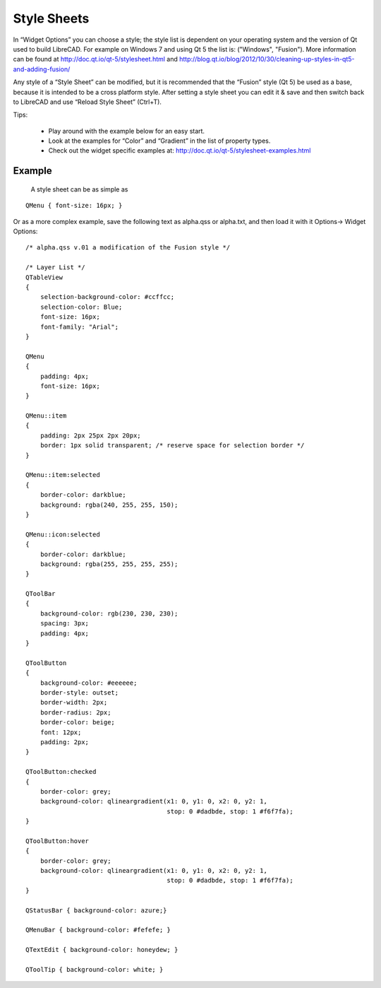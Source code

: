 .. _style-sheets: 

Style Sheets
============

In “Widget Options” you can choose a style; the style list is dependent on your operating system and the version of Qt used to build LibreCAD.  For example on Windows 7 and using Qt 5 the list is: ("Windows", "Fusion").  More information can be found at http://doc.qt.io/qt-5/stylesheet.html and http://blog.qt.io/blog/2012/10/30/cleaning-up-styles-in-qt5-and-adding-fusion/

Any style of a “Style Sheet” can be modified, but it is recommended that the “Fusion” style (Qt 5) be used as a base, because it is intended to be a cross platform style.  After setting a style sheet you can edit it & save and then switch back to LibreCAD and use “Reload Style Sheet” (Ctrl+T).

Tips:

    - Play around with the example below for an easy start.
    - Look at the examples for “Color” and “Gradient” in the list of property types.
    - Check out the widget specific examples at: http://doc.qt.io/qt-5/stylesheet-examples.html


Example
-------

    A style sheet can be as simple as

:: 

    QMenu { font-size: 16px; }

Or as a more complex example, save the following text as alpha.qss or alpha.txt, and then load it with it Options-> Widget Options:

::

    /* alpha.qss v.01 a modification of the Fusion style */

    /* Layer List */
    QTableView
    {
        selection-background-color: #ccffcc;
        selection-color: Blue;
        font-size: 16px;
        font-family: "Arial";
    }

    QMenu 
    {
        padding: 4px;
        font-size: 16px;
    }

    QMenu::item 
    {
        padding: 2px 25px 2px 20px;
        border: 1px solid transparent; /* reserve space for selection border */
    }

    QMenu::item:selected 
    {
        border-color: darkblue;
        background: rgba(240, 255, 255, 150);
    }

    QMenu::icon:selected 
    {
        border-color: darkblue;
        background: rgba(255, 255, 255, 255);
    }

    QToolBar 
    {
        background-color: rgb(230, 230, 230);
        spacing: 3px;
        padding: 4px;
    }

    QToolButton 
    {
        background-color: #eeeeee;
        border-style: outset;
        border-width: 2px;
        border-radius: 2px;
        border-color: beige;
        font: 12px;
        padding: 2px;
    }

    QToolButton:checked 
    {
        border-color: grey;
        background-color: qlineargradient(x1: 0, y1: 0, x2: 0, y2: 1,
	                                  stop: 0 #dadbde, stop: 1 #f6f7fa);
    }

    QToolButton:hover 
    {
        border-color: grey;
        background-color: qlineargradient(x1: 0, y1: 0, x2: 0, y2: 1,
	                                  stop: 0 #dadbde, stop: 1 #f6f7fa);
    }

    QStatusBar { background-color: azure;}

    QMenuBar { background-color: #fefefe; }

    QTextEdit { background-color: honeydew; }

    QToolTip { background-color: white; }



